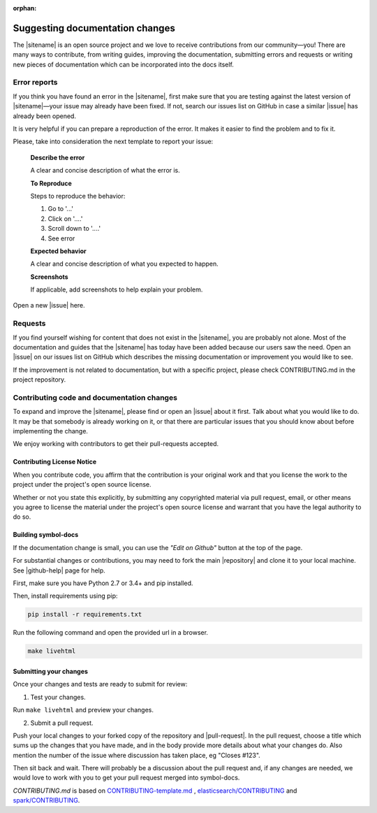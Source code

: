 :orphan:

################################
Suggesting documentation changes
################################

The |sitename| is an open source project and we love to receive contributions from our community—you!
There are many ways to contribute, from writing guides, improving the documentation, submitting errors and requests or
writing new pieces of documentation which can be incorporated into the docs itself.

*************
Error reports
*************

If you think you have found an error in the |sitename|, first make sure that you are testing against the latest version of |sitename|—your issue may already have been fixed. If not, search our issues list on GitHub in case a similar
|issue| has already been opened.

It is very helpful if you can prepare a reproduction of the error. It makes it easier to find the problem and to fix it.

Please, take into consideration the next template to report your issue:

    **Describe the error**

    A clear and concise description of what the error is.

    **To Reproduce**

    Steps to reproduce the behavior:

    1. Go to '...'

    2. Click on '....'

    3. Scroll down to '....'

    4. See error

    **Expected behavior**

    A clear and concise description of what you expected to happen.

    **Screenshots**

    If applicable, add screenshots to help explain your problem.

Open a new |issue| here.

********
Requests
********

If you find yourself wishing for content that does not exist in the |sitename|, you are probably not alone.
Most of the documentation and guides that the |sitename| has today have been added because our users saw the need.
Open an |issue| on our issues list on GitHub which describes the missing documentation or improvement you would like to see.

If the improvement is not related to documentation, but with a specific project, please check CONTRIBUTING.md in the project repository.

*******************************************
Contributing code and documentation changes
*******************************************

To expand and improve the |sitename|, please find or open an |issue| about it first. Talk about what you would like to do. It may be that somebody is already working on it, or that there are particular issues that you should know about before implementing the change.

We enjoy working with contributors to get their pull-requests accepted.

Contributing License Notice
===========================

When you contribute code, you affirm that the contribution is your original work and that you license the work to the project under the project's open source license.

Whether or not you state this explicitly, by submitting any copyrighted material via pull request, email, or other means you agree to license the material under the project's open source license and warrant that you have the legal authority to do so.

Building symbol-docs
==================

If the documentation change is small, you can use the *"Edit on Github"* button at the top of the page.

For substantial changes or contributions, you may need to fork the main |repository| and clone it to your local machine. See |github-help| page for help.

First, make sure you have Python 2.7 or 3.4+ and pip installed.

Then, install requirements using pip:

.. code-block:: bash

   pip install -r requirements.txt

Run the following command and open the provided url in a browser.

.. code-block:: bash

   make livehtml

Submitting your changes
=======================

Once your changes and tests are ready to submit for review:

1. Test your changes.

Run ``make livehtml`` and preview your changes.

2. Submit a pull request.

Push your local changes to your forked copy of the repository and |pull-request|. In the pull request, choose a title which sums up the changes that you have made, and in the body provide more details about what your changes do. Also mention the number of the issue where discussion has taken place, eg "Closes #123".

Then sit back and wait. There will probably be a discussion about the pull request and, if any changes are needed, we would love to work with you to get your pull request merged into symbol-docs.

*CONTRIBUTING.md* is based on `CONTRIBUTING-template.md <https://github.com/nayafia/contributing-template/blob/master/CONTRIBUTING-template.md>`_ , `elasticsearch/CONTRIBUTING <https://github.com/elastic/elasticsearch/blob/master/CONTRIBUTING.md>`_ and `spark/CONTRIBUTING <https://github.com/apache/spark/blob/master/CONTRIBUTING.md>`_.

.. |issue| raw:: html

   <a href="https://github.com/nemtech/symbol-docs/issues" target="_blank">issue</a>

.. |github-help| raw:: html

   <a href="https://help.github.com/articles/fork-a-repo/" target="_blank">github help</a>

.. |pull-request| raw:: html

   <a href="https://help.github.com/articles/about-pull-requests/" target="_blank">submit a pull request</a>

.. |repository| raw:: html

   <a href="https://github.com/nemtech/symbol-docs/" target="_blank">symbol-docs repository</a>

